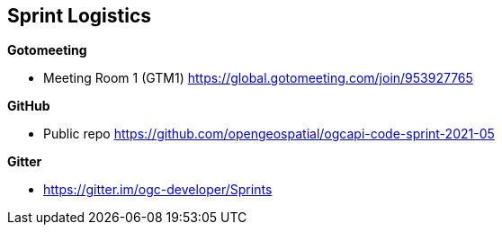 == Sprint Logistics

*Gotomeeting*

** Meeting Room 1 (GTM1) https://global.gotomeeting.com/join/953927765

*GitHub*

* Public repo https://github.com/opengeospatial/ogcapi-code-sprint-2021-05

*Gitter*

* https://gitter.im/ogc-developer/Sprints
